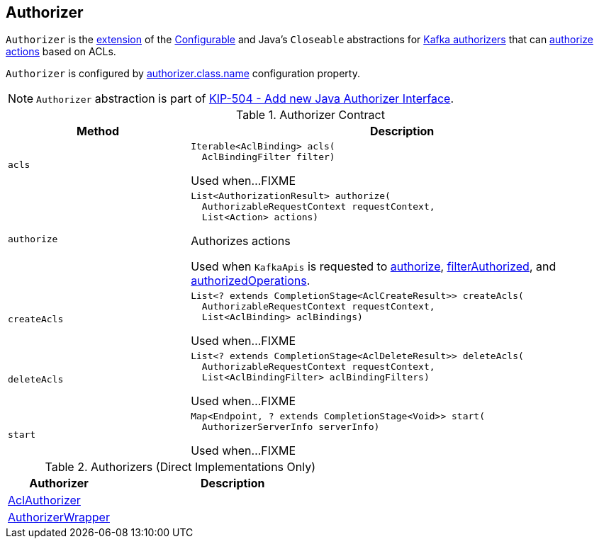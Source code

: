 == [[Authorizer]] Authorizer

`Authorizer` is the <<contract, extension>> of the <<kafka-common-Configurable.adoc#, Configurable>> and Java's `Closeable` abstractions for <<implementations, Kafka authorizers>> that can <<authorize, authorize actions>> based on ACLs.

`Authorizer` is configured by link:kafka-properties.adoc#authorizer.class.name[authorizer.class.name] configuration property.

NOTE: `Authorizer` abstraction is part of link:++https://cwiki.apache.org/confluence/display/KAFKA/KIP-504+-+Add+new+Java+Authorizer+Interface++[KIP-504 - Add new Java Authorizer Interface].

[[contract]]
.Authorizer Contract
[cols="30m,70",options="header",width="100%"]
|===
| Method
| Description

| acls
a| [[acls]]

[source, java]
----
Iterable<AclBinding> acls(
  AclBindingFilter filter)
----

Used when...FIXME

| authorize
a| [[authorize]]

[source, java]
----
List<AuthorizationResult> authorize(
  AuthorizableRequestContext requestContext,
  List<Action> actions)
----

Authorizes actions

Used when `KafkaApis` is requested to <<kafka-server-KafkaApis.adoc#authorize, authorize>>, <<kafka-server-KafkaApis.adoc#filterAuthorized, filterAuthorized>>, and <<kafka-server-KafkaApis.adoc#authorizedOperations, authorizedOperations>>.

| createAcls
a| [[createAcls]]

[source, java]
----
List<? extends CompletionStage<AclCreateResult>> createAcls(
  AuthorizableRequestContext requestContext,
  List<AclBinding> aclBindings)
----

Used when...FIXME

| deleteAcls
a| [[deleteAcls]]

[source, java]
----
List<? extends CompletionStage<AclDeleteResult>> deleteAcls(
  AuthorizableRequestContext requestContext,
  List<AclBindingFilter> aclBindingFilters)
----

Used when...FIXME

| start
a| [[start]]

[source, java]
----
Map<Endpoint, ? extends CompletionStage<Void>> start(
  AuthorizerServerInfo serverInfo)
----

Used when...FIXME

|===

[[implementations]]
.Authorizers (Direct Implementations Only)
[cols="30,70",options="header",width="100%"]
|===
| Authorizer
| Description

| <<kafka-security-authorizer-AclAuthorizer.adoc#, AclAuthorizer>>
| [[AclAuthorizer]]

| <<kafka-security-authorizer-AuthorizerWrapper.adoc#, AuthorizerWrapper>>
| [[AuthorizerWrapper]]

|===
